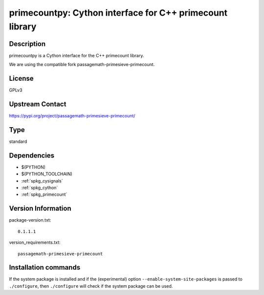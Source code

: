 .. _spkg_primecountpy:

primecountpy: Cython interface for C++ primecount library
=========================================================

Description
-----------

primecountpy is a Cython interface for the C++ primecount library.

We are using the compatible fork passagemath-primesieve-primecount.

License
-------

GPLv3

Upstream Contact
----------------

https://pypi.org/project/passagemath-primesieve-primecount/



Type
----

standard


Dependencies
------------

- $(PYTHON)
- $(PYTHON_TOOLCHAIN)
- :ref:`spkg_cysignals`
- :ref:`spkg_cython`
- :ref:`spkg_primecount`

Version Information
-------------------

package-version.txt::

    0.1.1.1

version_requirements.txt::

    passagemath-primesieve-primecount

Installation commands
---------------------

.. tab:: PyPI:

   .. CODE-BLOCK:: bash

       $ pip install passagemath-primesieve-primecount

.. tab:: Sage distribution:

   .. CODE-BLOCK:: bash

       $ sage -i primecountpy

.. tab:: conda-forge:

   .. CODE-BLOCK:: bash

       $ conda install primecountpy

.. tab:: Fedora/Redhat/CentOS:

   .. CODE-BLOCK:: bash

       $ sudo dnf install python3-primecountpy

.. tab:: Gentoo Linux:

   .. CODE-BLOCK:: bash

       $ sudo emerge dev-python/primecountpy


If the system package is installed and if the (experimental) option
``--enable-system-site-packages`` is passed to ``./configure``, then 
``./configure`` will check if the system package can be used.
